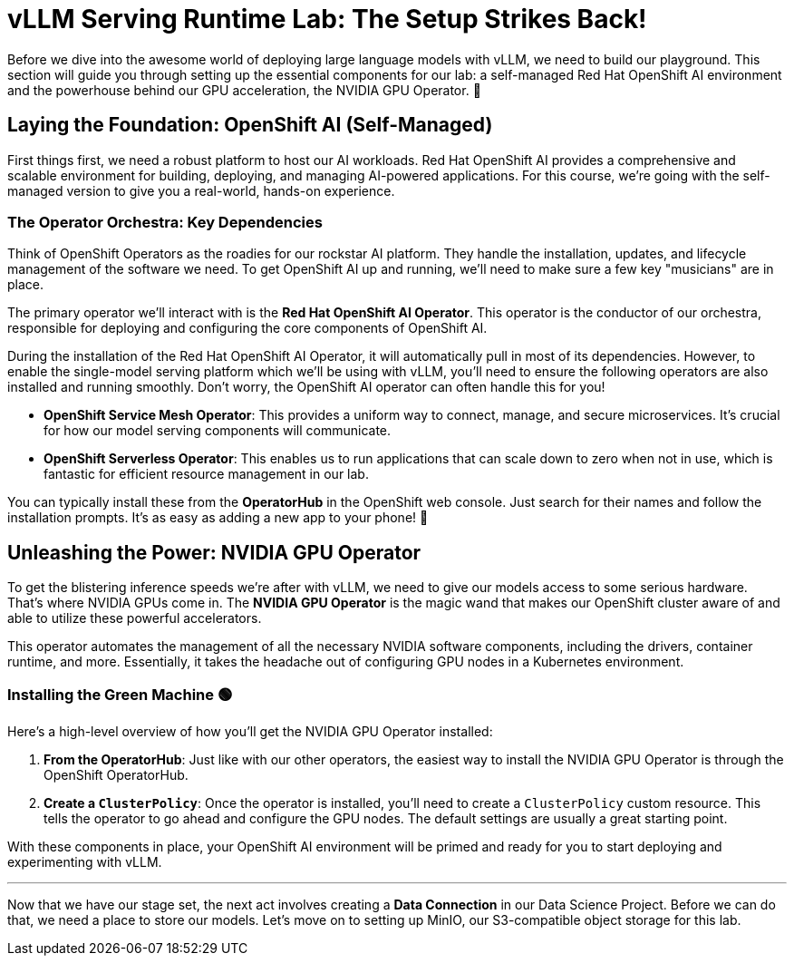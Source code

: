 = vLLM Serving Runtime Lab: The Setup Strikes Back!

Before we dive into the awesome world of deploying large language models with vLLM, we need to build our playground. This section will guide you through setting up the essential components for our lab: a self-managed Red Hat OpenShift AI environment and the powerhouse behind our GPU acceleration, the NVIDIA GPU Operator. 🚀

== Laying the Foundation: OpenShift AI (Self-Managed)

First things first, we need a robust platform to host our AI workloads. Red Hat OpenShift AI provides a comprehensive and scalable environment for building, deploying, and managing AI-powered applications. For this course, we're going with the self-managed version to give you a real-world, hands-on experience.

=== The Operator Orchestra: Key Dependencies

Think of OpenShift Operators as the roadies for our rockstar AI platform. They handle the installation, updates, and lifecycle management of the software we need. To get OpenShift AI up and running, we'll need to make sure a few key "musicians" are in place.

The primary operator we'll interact with is the **Red Hat OpenShift AI Operator**. This operator is the conductor of our orchestra, responsible for deploying and configuring the core components of OpenShift AI.

During the installation of the Red Hat OpenShift AI Operator, it will automatically pull in most of its dependencies. However, to enable the single-model serving platform which we'll be using with vLLM, you'll need to ensure the following operators are also installed and running smoothly. Don't worry, the OpenShift AI operator can often handle this for you!

* **OpenShift Service Mesh Operator**: This provides a uniform way to connect, manage, and secure microservices. It's crucial for how our model serving components will communicate.
* **OpenShift Serverless Operator**: This enables us to run applications that can scale down to zero when not in use, which is fantastic for efficient resource management in our lab.

You can typically install these from the **OperatorHub** in the OpenShift web console. Just search for their names and follow the installation prompts. It's as easy as adding a new app to your phone! 📱

== Unleashing the Power: NVIDIA GPU Operator

To get the blistering inference speeds we're after with vLLM, we need to give our models access to some serious hardware. That's where NVIDIA GPUs come in. The **NVIDIA GPU Operator** is the magic wand that makes our OpenShift cluster aware of and able to utilize these powerful accelerators.

This operator automates the management of all the necessary NVIDIA software components, including the drivers, container runtime, and more. Essentially, it takes the headache out of configuring GPU nodes in a Kubernetes environment.

=== Installing the Green Machine 🟢

Here's a high-level overview of how you'll get the NVIDIA GPU Operator installed:

.   **From the OperatorHub**: Just like with our other operators, the easiest way to install the NVIDIA GPU Operator is through the OpenShift OperatorHub.
.   **Create a `ClusterPolicy`**: Once the operator is installed, you'll need to create a `ClusterPolicy` custom resource. This tells the operator to go ahead and configure the GPU nodes. The default settings are usually a great starting point.

With these components in place, your OpenShift AI environment will be primed and ready for you to start deploying and experimenting with vLLM.

'''

Now that we have our stage set, the next act involves creating a *Data Connection* in our Data Science Project. Before we can do that, we need a place to store our models. Let's move on to setting up MinIO, our S3-compatible object storage for this lab.